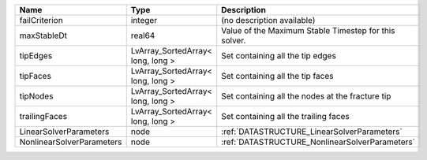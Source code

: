 

========================= ================================= ===================================================== 
Name                      Type                              Description                                           
========================= ================================= ===================================================== 
failCriterion             integer                           (no description available)                            
maxStableDt               real64                            Value of the Maximum Stable Timestep for this solver. 
tipEdges                  LvArray_SortedArray< long, long > Set containing all the tip edges                      
tipFaces                  LvArray_SortedArray< long, long > Set containing all the tip faces                      
tipNodes                  LvArray_SortedArray< long, long > Set containing all the nodes at the fracture tip      
trailingFaces             LvArray_SortedArray< long, long > Set containing all the trailing faces                 
LinearSolverParameters    node                              :ref:`DATASTRUCTURE_LinearSolverParameters`           
NonlinearSolverParameters node                              :ref:`DATASTRUCTURE_NonlinearSolverParameters`        
========================= ================================= ===================================================== 



